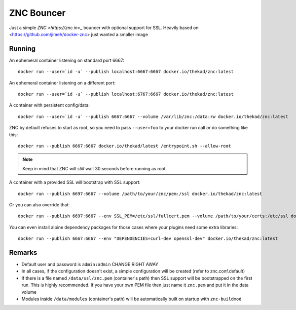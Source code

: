 ZNC Bouncer
-----------

Just a simple `ZNC <https://znc.in>_` bouncer with optional support for SSL.
Heavily based on <https://github.com/jimeh/docker-znc> just wanted a smaller
image


Running
=======

An ephemeral container listening on standard port 6667::

    docker run --user=`id -u` --publish localhost:6667:6667 docker.io/thekad/znc:latest

An ephemeral container listening on a different port::

    docker run --user=`id -u` --publish localhost:6767:6667 docker.io/thekad/znc:latest

A container with persistent config/data::

    docker run --user=`id -u` --publish 6667:6667 --volume /var/lib/znc:/data:rw docker.io/thekad/znc:latest

ZNC by default refuses to start as root, so you need to pass ``--user=foo`` to
your docker run call *or* do something like this::

    docker run --publish 6667:6667 docker.io/thekad/latest /entrypoint.sh --allow-root

.. NOTE:: Keep in mind that ZNC will *still* wait 30 seconds before running as root

A container with a provided SSL will bootstrap with SSL support::

    docker run --publish 6697:6667 --volume /path/to/your/znc/pem:/ssl docker.io/thekad/znc:latest

Or you can also override that::

    docker run --publish 6697:6667 --env SSL_PEM=/etc/ssl/fullcert.pem --volume /path/to/your/certs:/etc/ssl docker.io/thekad/znc:latest

You can even install alpine dependency packages for those cases where your plugins need some extra libraries::

    docker run --publish 6667:6667 --env "DEPENDENCIES=curl-dev openssl-dev" docker.io/thekad/znc:latest


Remarks
=======

* Default user and password is ``admin:admin`` CHANGE RIGHT AWAY
* In all cases, if the configuration doesn't exist, a simple configuration will
  be created (refer to znc.conf.default)
* If there is a file named ``/data/ssl/znc.pem`` (container's path) then SSL support
  will be bootstrapped on the first run. This is highly recommended. If you have
  your own PEM file then just name it ``znc.pem`` and put it in the data volume
* Modules inside ``/data/modules`` (container's path) will be automatically built
  on startup with ``znc-buildmod``

